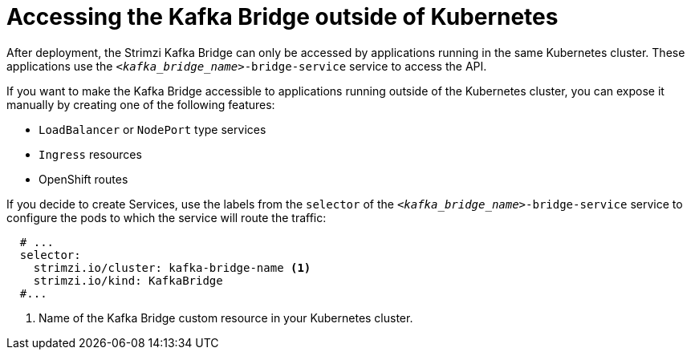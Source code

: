 // This assembly is included in the following assemblies:
//
// assembly-kafka-bridge-overview.adoc

[id='con-accessing-kafka-bridge-from-outside-{context}']

= Accessing the Kafka Bridge outside of Kubernetes

After deployment, the Strimzi Kafka Bridge can only be accessed by applications running in the same Kubernetes cluster.
These applications use the `_<kafka_bridge_name>_-bridge-service` service to access the API.

If you want to make the Kafka Bridge accessible to applications running outside of the Kubernetes cluster, you can expose it manually by creating one of the following features:

* `LoadBalancer` or `NodePort` type services

* `Ingress` resources

* OpenShift routes

If you decide to create Services, use the labels from the `selector` of the `_<kafka_bridge_name>_-bridge-service` service to configure the pods to which the service will route the traffic:

[source,yaml,subs=attributes+]
----
  # ...
  selector:
    strimzi.io/cluster: kafka-bridge-name <1>
    strimzi.io/kind: KafkaBridge
  #...
----
<1> Name of the Kafka Bridge custom resource in your Kubernetes cluster.

